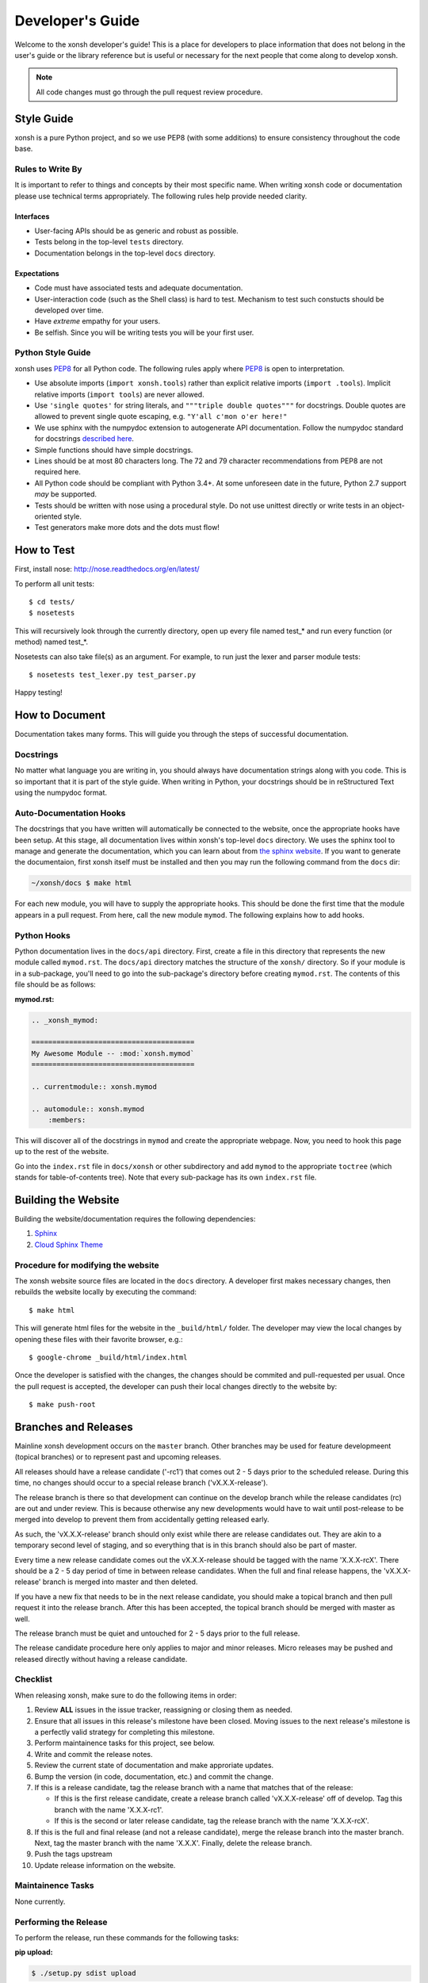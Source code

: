 .. _devguide:

=================
Developer's Guide
=================
Welcome to the xonsh developer's guide!  This is a place for developers to 
place information that does not belong in the user's guide or the library 
reference but is useful or necessary for the next people that come along to 
develop xonsh.

.. note:: All code changes must go through the pull request review procedure.

Style Guide
===========
xonsh is a pure Python project, and so we use PEP8 (with some additions) to
ensure consistency throughout the code base.

----------------------------------
Rules to Write By
----------------------------------
It is important to refer to things and concepts by their most specific name.
When writing xonsh code or documentation please use technical terms 
appropriately. The following rules help provide needed clarity.

**********
Interfaces
**********
* User-facing APIs should be as generic and robust as possible.
* Tests belong in the top-level ``tests`` directory.
* Documentation belongs in the top-level ``docs`` directory.

************
Expectations
************
* Code must have associated tests and adequate documentation.
* User-interaction code (such as the Shell class) is hard to test.
  Mechanism to test such constucts should be developed over time.
* Have *extreme* empathy for your users.
* Be selfish. Since you will be writing tests you will be your first user.

-------------------
Python Style Guide
-------------------
xonsh uses `PEP8`_ for all Python code. The following rules apply where `PEP8`_
is open to interpretation.

* Use absolute imports (``import xonsh.tools``) rather than explicit 
  relative imports (``import .tools``). Implicit relative imports 
  (``import tools``) are never allowed.
* Use ``'single quotes'`` for string literals, and 
  ``"""triple double quotes"""`` for docstrings. Double quotes are allowed to 
  prevent single quote escaping, e.g. ``"Y'all c'mon o'er here!"``
* We use sphinx with the numpydoc extension to autogenerate API documentation. Follow
  the numpydoc standard for docstrings `described here <https://github.com/numpy/numpy/blob/master/doc/HOWTO_DOCUMENT.rst.txt>`_.
* Simple functions should have simple docstrings.
* Lines should be at most 80 characters long. The 72 and 79 character 
  recommendations from PEP8 are not required here.
* All Python code should be compliant with Python 3.4+.  At some
  unforeseen date in the future, Python 2.7 support *may* be supported.
* Tests should be written with nose using a procedural style. Do not use 
  unittest directly or write tests in an object-oriented style.
* Test generators make more dots and the dots must flow!

How to Test
================
First, install nose: http://nose.readthedocs.org/en/latest/

To perform all unit tests::

    $ cd tests/
    $ nosetests

This will recursively look through the currently directory, open up every file
named test_* and run every function (or method) named test_*.

Nosetests can also take file(s) as an argument. For example, to run just the
lexer and parser module tests::

    $ nosetests test_lexer.py test_parser.py

Happy testing!


How to Document 
====================
Documentation takes many forms. This will guide you through the steps of 
successful documentation.

----------
Docstrings
----------
No matter what language you are writing in, you should always have 
documentation strings along with you code. This is so important that it is 
part of the style guide.  When writing in Python, your docstrings should be 
in reStructured Text using the numpydoc format. 

------------------------
Auto-Documentation Hooks
------------------------
The docstrings that you have written will automatically be connected to the 
website, once the appropriate hooks have been setup.  At this stage, all 
documentation lives within xonsh's top-level ``docs`` directory. 
We uses the sphinx tool to manage and generate the documentation, which 
you can learn about from `the sphinx website <http://sphinx-doc.org/>`_.
If you want to generate the documentaion, first xonsh itself must be installed 
and then you may run the following command from the ``docs`` dir:

.. code-block:: bash

    ~/xonsh/docs $ make html

For each new 
module, you will have to supply the appropriate hooks. This should be done the 
first time that the module appears in a pull request.  From here, call the 
new module ``mymod``.  The following explains how to add hooks.

------------------------
Python Hooks
------------------------
Python documentation lives in the ``docs/api`` directory.  
First, create a file in this directory that represents the new module called
``mymod.rst``.  
The ``docs/api`` directory matches the structure of the ``xonsh/`` directory.
So if your module is in a sub-package, you'll need to go into the sub-package's 
directory before creating ``mymod.rst``.
The contents of this file should be as follows:

**mymod.rst:**

.. code-block:: rst

    .. _xonsh_mymod:

    =======================================
    My Awesome Module -- :mod:`xonsh.mymod`
    =======================================

    .. currentmodule:: xonsh.mymod

    .. automodule:: xonsh.mymod
        :members:

This will discover all of the docstrings in ``mymod`` and create the 
appropriate webpage. Now, you need to hook this page up to the rest of the 
website.

Go into the ``index.rst`` file in ``docs/xonsh`` or other subdirectory and add 
``mymod`` to the appropriate ``toctree`` (which stands for table-of-contents 
tree). Note that every sub-package has its own ``index.rst`` file.


Building the Website
===========================

Building the website/documentation requires the following dependencies:

#. `Sphinx <http://sphinx-doc.org/>`_
#. `Cloud Sphinx Theme <https://pythonhosted.org/cloud_sptheme/cloud_theme.html>`_

-----------------------------------
Procedure for modifying the website
-----------------------------------
The xonsh website source files are located in the ``docs`` directory. 
A developer first makes necessary changes, then rebuilds the website locally 
by executing the command::

    $ make html

This will generate html files for the website in the ``_build/html/`` folder.
The developer may view the local changes by opening these files with their 
favorite browser, e.g.::

    $ google-chrome _build/html/index.html

Once the developer is satisfied with the changes, the changes should be
commited and pull-requested per usual. Once the pull request is accepted, the
developer can push their local changes directly to the website by::

    $ make push-root

Branches and Releases
=============================
Mainline xonsh development occurs on the ``master`` branch. Other branches
may be used for feature developmeent (topical branches) or to represent
past and upcoming releases.

All releases should have a release candidate ('-rc1') that comes out 2 - 5 days
prior to the scheduled release.  During this time, no changes should occur to 
a special release branch ('vX.X.X-release').  

The release branch is there so that development can continue on the 
develop branch while the release candidates (rc) are out and under review.  
This is because otherwise any new developments would have to wait until 
post-release to be merged into develop to prevent them from accidentally 
getting released early.    

As such, the 'vX.X.X-release' branch should only exist while there are 
release candidates out.  They are akin to a temporary second level of staging,
and so everything that is in this branch should also be part of master.  

Every time a new release candidate comes out the vX.X.X-release should be 
tagged with the name 'X.X.X-rcX'.  There should be a 2 - 5 day period of time 
in between release candidates.  When the full and final release happens, the 
'vX.X.X-release' branch is merged into master and then deleted.

If you have a new fix that needs to be in the next release candidate, you 
should make a topical branch and then pull request it into the release branch.
After this has been accepted, the topical branch should be merged with 
master as well.

The release branch must be quiet and untouched for 2 - 5 days prior to the 
full release.

The release candidate procedure here only applies to major and minor releases.
Micro releases may be pushed and released directly without having a release
candidate.

------------------
Checklist
------------------
When releasing xonsh, make sure to do the following items in order:

1. Review **ALL** issues in the issue tracker, reassigning or closing them as 
   needed.
2. Ensure that all issues in this release's milestone have been closed. Moving issues
   to the next release's milestone is a perfectly valid strategy for 
   completing this milestone. 
3. Perform maintainence tasks for this project, see below.
4. Write and commit the release notes.
5. Review the current state of documentation and make approriate updates.
6. Bump the version (in code, documentation, etc.) and commit the change.
7. If this is a release candidate, tag the release branch with a name that 
   matches that of the release: 

   * If this is the first release candidate, create a release branch called
     'vX.X.X-release' off of develop.  Tag this branch with the name 
     'X.X.X-rc1'.
   * If this is the second or later release candidate, tag the release branch 
     with the name 'X.X.X-rcX'.

8. If this is the full and final release (and not a release candidate), 
   merge the release branch into the master branch.  Next, tag the master 
   branch with the name 'X.X.X'. Finally, delete the release branch.
9. Push the tags upstream
10. Update release information on the website.

--------------------
Maintainence Tasks
--------------------
None currently.

-----------------------
Performing the Release
-----------------------
To perform the release, run these commands for the following tasks:

**pip upload:**

.. code-block:: bash

    $ ./setup.py sdist upload


**conda upload:**

.. code-block:: bash

    $ rm -f /path/to/conda/conda-bld/src_cache/xonsh.tar.gz
    $ conda build --no-test recipe
    $ conda convert -p all -o /path/to/conda/conda-bld /path/to/conda/conda-bld/linux-64/xonsh-X.X.X-0.tar.bz2
    $ binstar upload /path/to/conda/conda-bld/*/xonsh-X.X.X*.tar.bz2

**website:**

.. code-block:: bash

    $ cd docs
    $ make clean html push-root


Document History
===================
Portions of this page have been forked from the PyNE documentation, 
Copyright 2011-2015, the PyNE Development Team. All rights reserved.

.. _PEP8: http://www.python.org/dev/peps/pep-0008/
